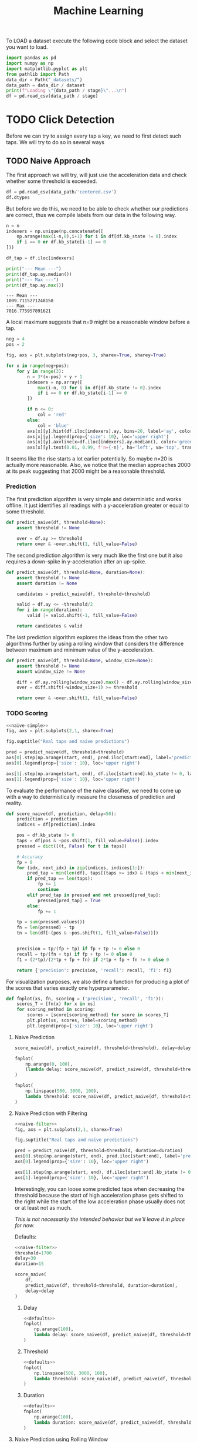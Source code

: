 #+title: Machine Learning
#+property: header-args:jupyter-python :session *jupyter* :eval no-export :async yes
#+OPTIONS: ^:nil h:6

To LOAD a dataset execute the following code block and select the dataset you want to load.

#+name: load
#+header: :var dataset=(completing-read "Dataset: " (directory-files "_datasets/" nil directory-files-no-dot-files-regexp) nil t)
#+header: :var stage=(if current-prefix-arg (completing-read "Stage: " '("raw.csv" "formatted.csv" "fixed.csv" "centered.csv") nil t) "centered.csv")
#+begin_src jupyter-python :results silent
  import pandas as pd
  import numpy as np
  import matplotlib.pyplot as plt
  from pathlib import Path
  data_dir = Path("_datasets/")
  data_path = data_dir / dataset
  print(f"Loading \"{data_path / stage}\"...\n")
  df = pd.read_csv(data_path / stage)
#+end_src

* Contents                                                         :noexport:
:PROPERTIES:
:TOC:      :include all :ignore (this)
:END:

# TOC automattically generated by [[https://github.com/alphapapa/org-make-toc]]
# NOTE: These links will *only* work on github.
:CONTENTS:
- [[#click-detection][Click Detection]]
  - [[#naive-approach][Naive Approach]]
    - [[#prediction][Prediction]]
    - [[#scoring][Scoring]]
      - [[#naive-prediction][Naive Prediction]]
      - [[#naive-prediction-with-filtering][Naive Prediction with Filtering]]
        - [[#delay][Delay]]
        - [[#threshold][Threshold]]
        - [[#duration][Duration]]
      - [[#naive-prediction-using-rolling-window][Naive Prediction using Rolling Window]]
        - [[#delay][Delay]]
        - [[#threshold][Threshold]]
        - [[#window-size][Window Size]]
:END:

* TODO Click Detection
Before we can try to assign every tap a key, we need to first detect such taps. We will try to do so in several ways

** TODO Naive Approach
The first approach we will try, will just use the acceleration data and check whether some threshold is exceeded.

#+begin_src jupyter-python
  df = pd.read_csv(data_path/'centered.csv')
  df.dtypes
#+end_src

#+RESULTS:
: kb_state      int64
: ax          float64
: ay          float64
: az          float64
: gx          float64
: gy          float64
: gz          float64
: dtype: object

But before we do this, we need to be able to check whether our predictions are correct, thus we compile labels from our data in the following way.

#+name: stats
#+begin_src jupyter-python :var n=9
  n = n
  indexers = np.unique(np.concatenate([
      np.arange(max(i-n,0),i+1) for i in df[df.kb_state != 0].index
      if i == 0 or df.kb_state[i-1] == 0
  ]))

  df_tap = df.iloc[indexers]

  print("--- Mean ---")
  print(df_tap.ay.median())
  print("--- Max ---")
  print(df_tap.ay.max())
#+end_src

#+RESULTS: stats
: --- Mean ---
: 1009.7115271248158
: --- Max ---
: 7016.775957891621

A local maximum suggests that n=9 might be a reasonable window before a tap.

#+name: dist
#+begin_src jupyter-python :results output
  neg = 4
  pos = 2

  fig, axs = plt.subplots(neg+pos, 3, sharex=True, sharey=True)

  for x in range(neg+pos):
      for y in range(3):
          n = 3*(x-pos) + y + 1
          indexers = np.array([
              max(i-n, 0) for i in df[df.kb_state != 0].index
              if i == 0 or df.kb_state[i-1] == 0
          ])
      
          if n <= 0:
              col = 'red'
          else:
              col = 'blue'
          axs[x][y].hist(df.iloc[indexers].ay, bins=20, label='ay', color=col)
          axs[x][y].legend(prop={'size': 10}, loc='upper right')
          axs[x][y].axvline(x=df.iloc[indexers].ay.median(), color='green', linewidth=2)
          axs[x][y].text(0.01, 0.99, f'n={-n}', ha='left', va='top', transform=axs[x][y].transAxes)
#+end_src

#+RESULTS: dist
[[file:./.ob-jupyter/bcf6c65a6d421f58ab396c05d4b6728b085daa4d.png]]

It seems like the rise starts a lot earlier potentially. So maybe n=20 is actually more reasonable. Also, we notice that the median approaches 2000 at its peak suggesting that 2000 might be a reasonable threshold.

*** Prediction
The first prediction algorithm is very simple and deterministic and works offline. It just identifies all readings with a y-acceleration greater or equal to some threshold.

#+name: naive-simple
#+begin_src jupyter-python :results silent
  def predict_naive(df, threshold=None):
      assert threshold != None

      over = df.ay >= threshold
      return over & ~over.shift(1, fill_value=False)
#+end_src

The second prediction algorithm is very much like the first one but it also requires a down-spike in y-acceleration after an up-spike.

#+name: naive-filter
#+begin_src jupyter-python :results silent
  def predict_naive(df, threshold=None, duration=None):
      assert threshold != None
      assert duration != None

      candidates = predict_naive(df, threshold=threshold)

      valid = df.ay <= -threshold/2
      for i in range(duration):
          valid |= valid.shift(-1, fill_value=False)

      return candidates & valid
#+end_src

The last prediction algorithm explores the ideas from the other two algorithms further by using a rolling window that considers the difference between maximum and minimum value of the y-acceleration.
#+name: naive-window
#+begin_src jupyter-python :eval no
  def predict_naive(df, threshold=None, window_size=None):
      assert threshold != None
      assert window_size != None

      diff = df.ay.rolling(window_size).max() - df.ay.rolling(window_size).min()
      over = diff.shift(-window_size+1) >= threshold
      
      return over & ~over.shift(1, fill_value=False)
#+end_src

*** TODO Scoring
#+name: predict-visual
#+header: :var start=15000 end=17000 threshold=2000
#+begin_src jupyter-python :results output :noweb no-export
  <<naive-simple>>
  fig, axs = plt.subplots(2,1, sharex=True)

  fig.suptitle("Real taps and naive predictions")

  pred = predict_naive(df, threshold=threshold)
  axs[0].step(np.arange(start, end), pred.iloc[start:end], label='prediction')
  axs[0].legend(prop={'size': 10}, loc='upper right')

  axs[1].step(np.arange(start, end), df.iloc[start:end].kb_state != 0, label='tap')
  axs[1].legend(prop={'size': 10}, loc='upper right')
#+end_src

#+RESULTS: predict-visual
[[file:./.ob-jupyter/7e6563370e15c367eeec33dc78e6f7b02140827f.png]]

#+call: predict-visual(threshold=2000)
#+RESULTS:
#+call: predict-visual(threshold=1500)
#+RESULTS:
#+call: predict-visual(threshold=1000)
#+RESULTS:
#+call: predict-visual(threshold=500)
#+RESULTS:
[[file:./.ob-jupyter/7130cee0bdd39d889a3a46ba302a1e5dcebe164d.png]]

To evaluate the performance of the naive classifier, we need to come up with a way to determistically measure the closeness of prediction and reality.

#+name: naive-scoring
#+begin_src jupyter-python :results silent
  def score_naive(df, prediction, delay=50):
      prediction = prediction
      indices = df[prediction].index

      pos = df.kb_state != 0
      taps = df[pos & ~pos.shift(1, fill_value=False)].index
      pressed = dict([(t, False) for t in taps])

      # Accuracy
      fp = 0
      for (idx, next_idx) in zip(indices, indices[1:]):
          pred_tap = min(len(df), taps[(taps >= idx) & (taps < min(next_idx, idx + delay))].min())
          if pred_tap == len(taps):
              fp += 1
              continue
          elif pred_tap in pressed and not pressed[pred_tap]:
              pressed[pred_tap] = True
          else:
              fp += 1

      tp = sum(pressed.values())
      fn = len(pressed) - tp
      tn = len(df[~(pos & ~pos.shift(1, fill_value=False))])
      

      precision = tp/(fp + tp) if fp + tp != 0 else 0
      recall = tp/(fn + tp) if fp + tp != 0 else 0
      f1 = (2*tp)/(2*tp + fp + fn) if 2*tp + fp + fn != 0 else 0
      
      return {'precision': precision, 'recall': recall, 'f1': f1}
#+end_src

For visualization purposes, we also define a function for producing a plot of the scores that varies exactly one hyperparameter.
#+begin_src jupyter-python :results silent
  def fnplot(xs, fn, scoring = ('precision', 'recall', 'f1')):
      scores_T = [fn(x) for x in xs]
      for scoring_method in scoring:
          scores = [score[scoring_method] for score in scores_T]
          plt.plot(xs, scores, label=scoring_method)
          plt.legend(prop={'size': 10}, loc='upper right')
#+end_src

**** Naive Prediction
#+begin_src jupyter-python :var delay=30 threshold=2000
  score_naive(df, predict_naive(df, threshold=threshold), delay=delay)
#+end_src

#+RESULTS:
| precision | : | 0.3074792243767313 | recall | : | 0.5130970724191063 | f1 | : | 0.384526558891455 |

# TODO: determine tap frequency and density

#+name: delay-graph
#+begin_src jupyter-python :var threshold=2000 :results output
  fnplot(
      np.arange(0, 100),
      (lambda delay: score_naive(df, predict_naive(df, threshold=threshold), delay=delay))
  )
#+end_src

#+RESULTS: delay-graph
[[file:./.ob-jupyter/1f1664ba7ec595499fe41524af09294a96574319.png]]

#+call: delay-graph(threshold=1000)
#+RESULTS:
[[file:./.ob-jupyter/25010fef9245fb10107838d972463f2e420b04fc.png]]

#+call: delay-graph(threshold=500)
#+RESULTS:
[[file:./.ob-jupyter/8c7f1e7a8b1141274bb0b5acaa28fcf104f87a83.png]]

#+name: threshold-graph
#+begin_src jupyter-python :var delay=30 :results output
  fnplot(
      np.linspace(500, 3000, 100),
      lambda threshold: score_naive(df, predict_naive(df, threshold=threshold), delay=delay)
  )
#+end_src

#+RESULTS: threshold-graph
[[file:./.ob-jupyter/491334d61eddbaed9d1276abe0c9a101839b3482.png]]

#+call: threshold-graph(delay=10)
#+RESULTS:
#+call: threshold-graph(delay=20)
#+RESULTS:
#+call: threshold-graph(delay=30)
#+RESULTS:
#+call: threshold-graph(delay=40)
#+RESULTS:
#+call: threshold-graph(delay=50)
#+RESULTS:
#+call: threshold-graph(delay=100)
#+RESULTS:
[[file:./.ob-jupyter/15fc0d37a0f09a4b79527dfc625579928c174ada.png]]

**** Naive Prediction with Filtering
#+name: predict--visual
#+header: :var start=15000 end=17000 threshold=2000 duration=20
#+begin_src jupyter-python :results output :noweb no-export
  <<naive-filter>>
  fig, axs = plt.subplots(2,1, sharex=True)

  fig.suptitle("Real taps and naive predictions")

  pred = predict_naive(df, threshold=threshold, duration=duration)
  axs[0].step(np.arange(start, end), pred.iloc[start:end], label='prediction')
  axs[0].legend(prop={'size': 10}, loc='upper right')

  axs[1].step(np.arange(start, end), df.iloc[start:end].kb_state != 0, label='tap')
  axs[1].legend(prop={'size': 10}, loc='upper right')
#+end_src

#+RESULTS: predict2-visual
[[file:./.ob-jupyter/e0f764677ea53725792afc93a28c1198e01c217b.png]]

Interestingly, you can loose some predicted taps when decreasing the threshold because the start of high acceleration phase gets shifted to the right while the start of the low acceleration phase usually does not or at least not as much.

/This is not necessarily the intended behavior but we'll leave it in place for now./

#+call: predict-visual(threshold=2000)
#+RESULTS:
#+call: predict2-visual(threshold=1500)
#+RESULTS:
[[file:./.ob-jupyter/0cd55c1a98df33bca5b11a8b4163d388ca04373c.png]]

Defaults:
# FIX(!): This is a very unstable workaround.
#+name: defaults
#+begin_src jupyter-python :eval no :noweb no-export
  <<naive-filter>>
  threshold=1700
  delay=30
  duration=15
#+end_src

#+begin_src jupyter-python
  score_naive(
      df,
      predict_naive(df, threshold=threshold, duration=duration),
      delay=delay
  )
#+end_src

#+RESULTS:
| precision | : | 0.3922942206654991 | recall | : | 0.6902927580893683 | f1 | : | 0.5002791736460078 |

# TOOD: Add titles

***** Delay
#+begin_src jupyter-python :noweb no-export :results output
  <<defaults>>
  fnplot(
      np.arange(100),
      lambda delay: score_naive(df, predict_naive(df, threshold=threshold, duration=duration), delay=delay)
  )
#+end_src

#+RESULTS:
[[file:./.ob-jupyter/309f4df7a02ec587f1fa513ef2c4d12cf2a82650.png]]

***** Threshold
#+begin_src jupyter-python :noweb no-export :results output
  <<defaults>>
  fnplot(
      np.linspace(500, 3000, 100),
      lambda threshold: score_naive(df, predict_naive(df, threshold=threshold, duration=duration), delay=delay)
  )
#+end_src

#+RESULTS:
[[file:./.ob-jupyter/2adc54607ad3c4a5ba707ee223ea68c72ada9f47.png]]

***** Duration
#+begin_src jupyter-python :noweb no-export :results output
  <<defaults>>
  fnplot(
      np.arange(100),
      lambda duration: score_naive(df, predict_naive(df, threshold=threshold, duration=duration), delay=delay)
  )
#+end_src

#+RESULTS:
[[file:./.ob-jupyter/e2b5936232edbf95ef28827c39490c150be4136a.png]]


# TODO: make plot matrix?

**** Naive Prediction using Rolling Window

# FIX: workaround
#+begin_src jupyter-python :noweb no-export :results silent
  <<naive-window>>
  delay=30
  threshold=4300
  window_size=10
#+end_src

#+begin_src jupyter-python
  score_naive(
      df,
      predict_naive(df, threshold=threshold, window_size=window_size),
      delay=delay
  )
#+end_src

#+RESULTS:
| precision | : | 0.4633093525179856 | recall | : | 0.49614791987673346 | f1 | : | 0.4791666666666667 |

***** Delay
#+begin_src jupyter-python :noweb no-export :results output
  fnplot(
      np.arange(100),
      lambda delay: score_naive(df, predict_naive(df, threshold=threshold, window_size=window_size), delay=delay)
  )
#+end_src

#+RESULTS:
[[file:./.ob-jupyter/d7c5c6881bd1ff3f20447ac99730a88f47bb1392.png]]

***** Threshold
#+begin_src jupyter-python :noweb no-export :results output
  fnplot(
      np.linspace(500, 6000, 200),
      lambda threshold: score_naive(df, predict_naive(df, threshold=threshold, window_size=window_size), delay=delay)
  )
#+end_src

#+RESULTS:
[[file:./.ob-jupyter/0f00c135506358988957932f8c1e21e750791c15.png]]

***** Window Size
#+begin_src jupyter-python :noweb no-export :results output
  fnplot(
      np.arange(40),
      lambda window_size: score_naive(df, predict_naive(df, threshold=threshold, window_size=window_size), delay=delay)
  )
#+end_src

#+RESULTS:
[[file:./.ob-jupyter/947794c6c6e6891cbf41c624c58f64935af5c3e4.png]]
